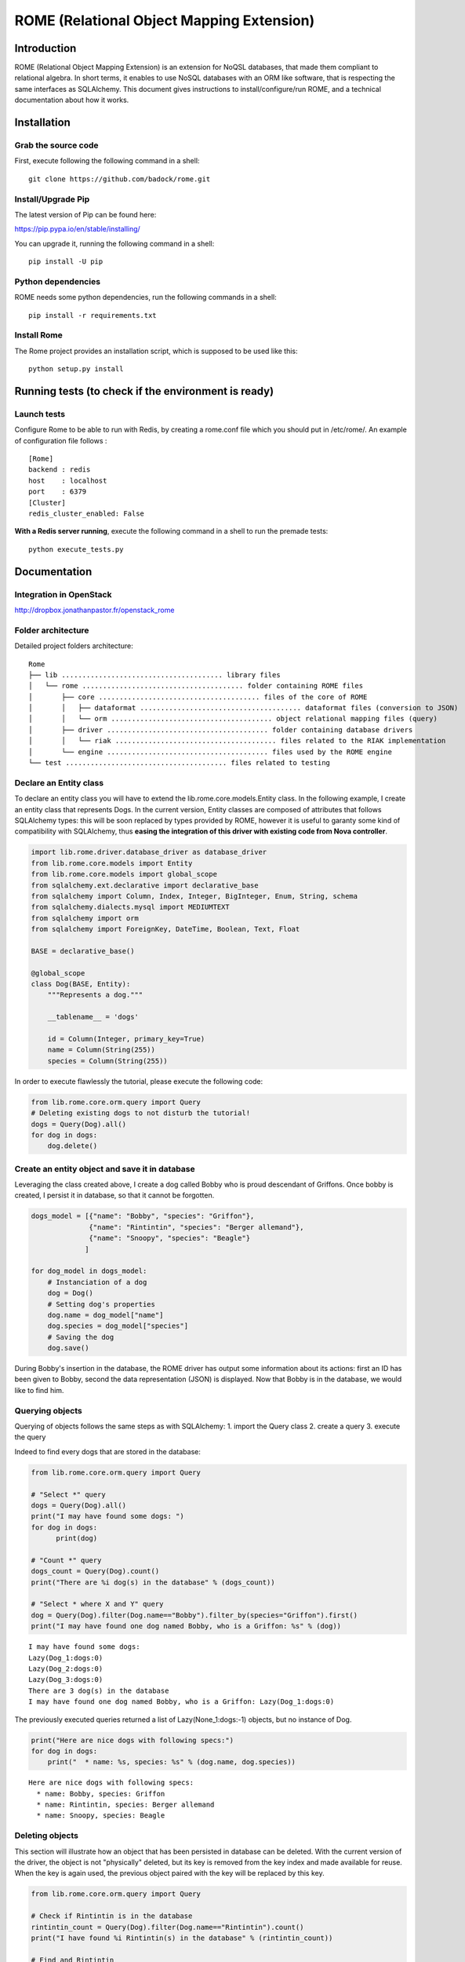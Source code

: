 
ROME (Relational Object Mapping Extension)
==========================================

Introduction
------------

ROME (Relational Object Mapping Extension) is an extension for NoQSL
databases, that made them compliant to relational algebra. In short
terms, it enables to use NoSQL databases with an ORM like software, that
is respecting the same interfaces as SQLAlchemy. This document gives
instructions to install/configure/run ROME, and a technical
documentation about how it works.

Installation
------------

Grab the source code
~~~~~~~~~~~~~~~~~~~~

First, execute following the following command in a shell:

::

   git clone https://github.com/badock/rome.git

   
Install/Upgrade Pip
~~~~~~~~~~~~~~~~~~~

The latest version of Pip can be found here:

https://pip.pypa.io/en/stable/installing/

You can upgrade it, running the following command in a shell:

::

   pip install -U pip

    
Python dependencies
~~~~~~~~~~~~~~~~~~~

ROME needs some python dependencies, run the following commands in a
shell:

::

   pip install -r requirements.txt



   
Install Rome
~~~~~~~~~~~~

The Rome project provides an installation script, which is supposed to
be used like this:

::

   python setup.py install



Running tests (to check if the environment is ready)
----------------------------------------------------


Launch tests
~~~~~~~~~~~~

Configure Rome to be able to run with Redis, by creating a rome.conf file which you should put in /etc/rome/.
An example of configuration file follows :

::
   
   [Rome]
   backend : redis
   host    : localhost
   port    : 6379
   [Cluster]
   redis_cluster_enabled: False

**With a Redis server running**, execute the following command in a shell to run the premade tests:

::

    python execute_tests.py

Documentation
-------------

Integration in OpenStack
~~~~~~~~~~~~~~~~~~~~~~~~

http://dropbox.jonathanpastor.fr/openstack_rome

Folder architecture
~~~~~~~~~~~~~~~~~~~

Detailed project folders architecture:

::

    Rome
    ├── lib ....................................... library files
    │   └── rome ....................................... folder containing ROME files
    │       ├── core ....................................... files of the core of ROME
    │       │   ├── dataformat ....................................... dataformat files (conversion to JSON)
    │       │   └── orm ....................................... object relational mapping files (query)
    │       ├── driver ....................................... folder containing database drivers
    │       │   └── riak ....................................... files related to the RIAK implementation
    │       └── engine ....................................... files used by the ROME engine
    └── test ....................................... files related to testing

Declare an Entity class
~~~~~~~~~~~~~~~~~~~~~~~

To declare an entity class you will have to extend the
lib.rome.core.models.Entity class. In the following example, I create an
entity class that represents Dogs. In the current version, Entity
classes are composed of attributes that follows SQLAlchemy types: this
will be soon replaced by types provided by ROME, however it is useful to
garanty some kind of compatibility with SQLAlchemy, thus **easing the
integration of this driver with existing code from Nova controller**.

.. code:: python

    import lib.rome.driver.database_driver as database_driver
    from lib.rome.core.models import Entity
    from lib.rome.core.models import global_scope
    from sqlalchemy.ext.declarative import declarative_base
    from sqlalchemy import Column, Index, Integer, BigInteger, Enum, String, schema
    from sqlalchemy.dialects.mysql import MEDIUMTEXT
    from sqlalchemy import orm
    from sqlalchemy import ForeignKey, DateTime, Boolean, Text, Float
    
    BASE = declarative_base()
    
    @global_scope
    class Dog(BASE, Entity):
        """Represents a dog."""
    
        __tablename__ = 'dogs'
    
        id = Column(Integer, primary_key=True)
        name = Column(String(255))
        species = Column(String(255))

    
In order to execute flawlessly the tutorial, please execute the
following code:

.. code:: python

    from lib.rome.core.orm.query import Query
    # Deleting existing dogs to not disturb the tutorial!
    dogs = Query(Dog).all()
    for dog in dogs:
        dog.delete()

..
    parsed-literal::

       /Library/Python/2.7/site-packages/riak-2.1.0-py2.7.egg/riak/security.py:32: UserWarning: Found OpenSSL 0.9.8y 5 Feb 2013 version, but expected at least OpenSSL 1.0.1g.  Security may not support TLS 1.2.


Create an entity object and save it in database
~~~~~~~~~~~~~~~~~~~~~~~~~~~~~~~~~~~~~~~~~~~~~~~

Leveraging the class created above, I create a dog called Bobby who is
proud descendant of Griffons. Once bobby is created, I persist it in
database, so that it cannot be forgotten.

.. code:: python

    dogs_model = [{"name": "Bobby", "species": "Griffon"},
                  {"name": "Rintintin", "species": "Berger allemand"},
                  {"name": "Snoopy", "species": "Beagle"}
                 ]
    
    for dog_model in dogs_model:
        # Instanciation of a dog
        dog = Dog()
        # Setting dog's properties
        dog.name = dog_model["name"]
        dog.species = dog_model["species"]
        # Saving the dog
        dog.save()

During Bobby's insertion in the database, the ROME driver has output
some information about its actions: first an ID has been given to Bobby,
second the data representation (JSON) is displayed. Now that Bobby is in
the database, we would like to find him.

Querying objects
~~~~~~~~~~~~~~~~

Querying of objects follows the same steps as with SQLAlchemy: 1. import
the Query class 2. create a query 3. execute the query

Indeed to find every dogs that are stored in the database:

.. code:: python

    from lib.rome.core.orm.query import Query
    
    # "Select *" query
    dogs = Query(Dog).all()
    print("I may have found some dogs: ")
    for dog in dogs:
	  print(dog)
    
    # "Count *" query
    dogs_count = Query(Dog).count()
    print("There are %i dog(s) in the database" % (dogs_count))
    
    # "Select * where X and Y" query
    dog = Query(Dog).filter(Dog.name=="Bobby").filter_by(species="Griffon").first()
    print("I may have found one dog named Bobby, who is a Griffon: %s" % (dog))

.. parsed-literal::
       
    I may have found some dogs: 
    Lazy(Dog_1:dogs:0)
    Lazy(Dog_2:dogs:0)
    Lazy(Dog_3:dogs:0)
    There are 3 dog(s) in the database
    I may have found one dog named Bobby, who is a Griffon: Lazy(Dog_1:dogs:0)
    

The previously executed queries returned a list of Lazy(None\_1:dogs:-1)
objects, but no instance of Dog.

.. code:: python

    print("Here are nice dogs with following specs:")
    for dog in dogs:
        print("  * name: %s, species: %s" % (dog.name, dog.species))

.. parsed-literal::

    Here are nice dogs with following specs:
      * name: Bobby, species: Griffon
      * name: Rintintin, species: Berger allemand
      * name: Snoopy, species: Beagle


Deleting objects
~~~~~~~~~~~~~~~~

This section will illustrate how an object that has been persisted in
database can be deleted. With the current version of the driver, the
object is not "physically" deleted, but its key is removed from the key
index and made available for reuse. When the key is again used, the
previous object paired with the key will be replaced by this key.

.. code:: python

    from lib.rome.core.orm.query import Query
    
    # Check if Rintintin is in the database
    rintintin_count = Query(Dog).filter(Dog.name=="Rintintin").count()
    print("I have found %i Rintintin(s) in the database" % (rintintin_count))
    
    # Find and Rintintin
    rintintin = Query(Dog).filter(Dog.name=="Rintintin").first()
    rintintin.delete()
    
    # Check if Rintintin is in the database
    rintintin_count = Query(Dog).filter(Dog.name=="Rintintin").count()
    print("I have found %i Rintintin(s) in the database" % (rintintin_count))

.. parsed-literal::

    I have found 1 Rintintin(s) in the database
    I have found 0 Rintintin(s) in the database


Joining tables
~~~~~~~~~~~~~~

To illustrate the joining of tables, let's first create a new table for
species:

.. code:: python

   import lib.rome.driver.database_driver as database_driver
   from lib.rome.core.models import Entity
   from lib.rome.core.models import global_scope
   from sqlalchemy.ext.declarative import declarative_base
   from sqlalchemy import Column, Index, Integer, BigInteger, Enum, String, schema
   from sqlalchemy.dialects.mysql import MEDIUMTEXT
   from sqlalchemy import orm
   from sqlalchemy import ForeignKey, DateTime, Boolean, Text, Float

   BASE = declarative_base()

   @global_scope
   class Species(BASE, Entity):
	  """Represents a species."""

	  __tablename__ = 'species'

	  id = Column(Integer, primary_key=True)
	  name = Column(String(255))

	  
    from lib.rome.core.orm.query import Query
    # Deleting existing species to not disturb the tutorial!
    species = Query(Species).all()
    for specy in species:
	  specy.delete()
    
And let's spawn some species:

.. code:: python

    species_model = [{"name": "Griffon"},
                     {"name": "Berger allemand"},
                     {"name": "Beagle"}
                    ]
    
    for specy_model in species_model:
        # Instanciation of a species
        specy = Species()
        # Setting species's properties
        specy.name = specy_model["name"]
        # Saving the species
        specy.save()

As the "species" field in Dog corresponds to the "name" field in Species, let's
try to join the two entity classes on these fields:

.. code:: python

    results = Query(Dog).join(Species, Species.name==Dog.species).all()
    print(results)
    results = Query(Dog, Species).filter(Species.name==Dog.species).all()
    print(results)

.. parsed-literal::

   [[{u'name': u'Bobby', u'deleted': 0, u'created_at': {u'timezone': u'None', u'simplify_strategy': u'datetime', u'value': u'2016-04-15 08:21:03'}, u'updated_at': {u'timezone': u'None', u'simplify_strategy': u'datetime', u'value': u'2016-04-15 08:21:04'}, u'id': 109, u'deleted_at': None, u'species': u'Griffon'}, {u'name': u'Griffon', u'deleted': 0, u'created_at': {u'timezone': u'None', u'simplify_strategy': u'datetime', u'value': u'2016-04-15 08:21:04'}, u'updated_at': {u'timezone': u'None', u'simplify_strategy': u'datetime', u'value': u'2016-04-15 08:21:04'}, u'deleted_at': None, u'id': 79}], [{u'name': u'Snoopy', u'deleted': 0, u'created_at': {u'timezone': u'None', u'simplify_strategy': u'datetime', u'value': u'2016-04-15 08:21:04'}, u'updated_at': {u'timezone': u'None', u'simplify_strategy': u'datetime', u'value': u'2016-04-15 08:21:04'}, u'id': 111, u'deleted_at': None, u'species': u'Beagle'}, {u'name': u'Beagle', u'deleted': 0, u'created_at': {u'timezone': u'None', u'simplify_strategy': u'datetime', u'value': u'2016-04-15 08:21:04'}, u'updated_at': {u'timezone': u'None', u'simplify_strategy': u'datetime', u'value': u'2016-04-15 08:21:04'}, u'deleted_at': None, u'id': 81}]]
[[{u'name': u'Bobby', u'deleted': 0, u'created_at': {u'timezone': u'None', u'simplify_strategy': u'datetime', u'value': u'2016-04-15 08:21:03'}, u'updated_at': {u'timezone': u'None', u'simplify_strategy': u'datetime', u'value': u'2016-04-15 08:21:04'}, u'id': 109, u'deleted_at': None, u'species': u'Griffon'}, {u'name': u'Griffon', u'deleted': 0, u'created_at': {u'timezone': u'None', u'simplify_strategy': u'datetime', u'value': u'2016-04-15 08:21:04'}, u'updated_at': {u'timezone': u'None', u'simplify_strategy': u'datetime', u'value': u'2016-04-15 08:21:04'}, u'deleted_at': None, u'id': 79}], [{u'name': u'Snoopy', u'deleted': 0, u'created_at': {u'timezone': u'None', u'simplify_strategy': u'datetime', u'value': u'2016-04-15 08:21:04'}, u'updated_at': {u'timezone': u'None', u'simplify_strategy': u'datetime', u'value': u'2016-04-15 08:21:04'}, u'id': 111, u'deleted_at': None, u'species': u'Beagle'}, {u'name': u'Beagle', u'deleted': 0, u'created_at': {u'timezone': u'None', u'simplify_strategy': u'datetime', u'value': u'2016-04-15 08:21:04'}, u'updated_at': {u'timezone': u'None', u'simplify_strategy': u'datetime', u'value': u'2016-04-15 08:21:04'}, u'deleted_at': None, u'id': 81}]]



Functions
~~~~~~~~~

As in SQLAlchemy, it is possible to use SQL built in functions. At this
moment only "count" and "sum" are available, however it is possible to
add new functions. Here is an example:

.. code:: python

    from sqlalchemy.sql import func
    
    result = Query(Dog, func.sum(Dog.id), func.count(Dog.id)).all()
    for item in result:
        print(item)

.. parsed-literal::

    [Lazy(Dog_1:dogs:0), 4, 2]
    [Lazy(Dog_3:dogs:0), 4, 2]

